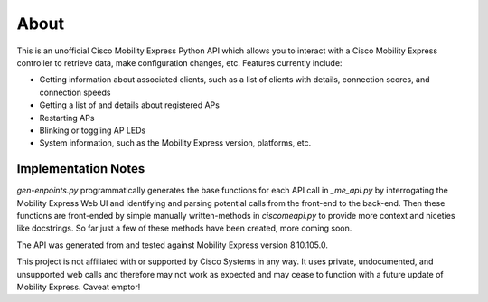 =====
About
=====

This is an unofficial Cisco Mobility Express Python API which allows you to interact with a Cisco Mobility Express controller to retrieve data, make configuration changes, etc. Features currently include:

- Getting information about associated clients, such as a list of clients with details, connection scores, and connection speeds
- Getting a list of and details about registered APs
- Restarting APs
- Blinking or toggling AP LEDs
- System information, such as the Mobility Express version, platforms, etc. 

 
Implementation Notes
--------------------

`gen-enpoints.py` programmatically generates the base functions for each API call in `_me_api.py` by interrogating the Mobility Express Web UI and identifying and parsing potential calls from the front-end to the back-end. Then these functions are front-ended by simple manually written-methods in `ciscomeapi.py` to provide more context and niceties like docstrings. So far just a few of these methods have been created, more coming soon. 

The API was generated from and tested against Mobility Express version 8.10.105.0. 

This project is not affiliated with or supported by Cisco Systems in any way. It uses private, undocumented, and unsupported web calls and therefore may not work as expected and may cease to function with a future update of Mobility Express. Caveat emptor!
